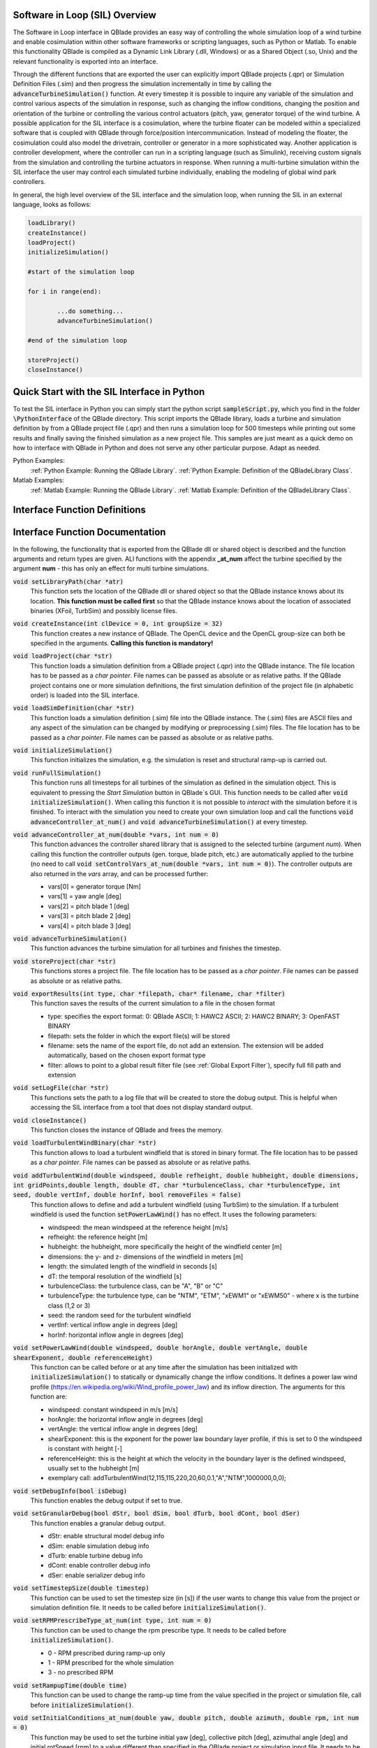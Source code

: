 Software in Loop (SIL) Overview
*******************************
   
The Software in Loop interface in QBlade provides an easy way of controlling the whole simulation loop of a wind turbine and enable cosimulation within other software frameworks or scripting languages, such as Python or Matlab. To enable this functionality QBlade is compiled as a Dynamic Link Library (.dll, Windows) or as a Shared Object (.so, Unix) and the relevant functionality is exported into an interface.

Through the different functions that are exported the user can explicitly import QBlade projects (.qpr) or Simulation Definition Files (.sim) and then progress the simulation incrementally in time by calling the :code:`advanceTurbineSimulation()` function. At every timestep it is possible to inquire any variable of the simulation and control various aspects of the simulation in response, such as changing the inflow conditions, changing the position and orientation of the turbine or controlling the various control actuators (pitch, yaw, generator torque) of the wind turbine. A possible application for the SIL interface is a cosimulation, where the turbine floater can be modeled within a specialized software that is coupled with QBlade through force/position intercommunication. Instead of modeling the floater, the cosimulation could also model the drivetrain, controller or generator in a more sophisticated way. Another application is controller development, where the controller can run in a scripting language (such as Simulink), receiving custom signals from the simulation and controlling the turbine actuators in response. When running a multi-turbine simulation within the SIL interface the user may control each simulated turbine individually, enabling the modeling of global wind park controllers.

In general, the high level overview of the SIL interface and the simulation loop, when running the SIL in an external language, looks as follows:

.. code-block:: console

	loadLibrary()    
	createInstance()
	loadProject() 
	initializeSimulation()

	#start of the simulation loop
	
	for i in range(end):

		...do something...
		advanceTurbineSimulation()
		
	#end of the simulation loop

	storeProject()
	closeInstance()
	
Quick Start with the SIL Interface in Python
************************************************

To test the SIL interface in Python you can simply start the python script :code:`sampleScript.py`, which you find in the folder :code:`\PythonInterface` of the QBlade directory. This script imports the QBlade library, loads a turbine and simulation definition by from a QBlade project file (.qpr) and then runs a simulation loop for 500 timesteps while printing out some results and finally saving the finished simulation as a new project file. This samples are just meant as a quick demo on how to interface with QBlade in Python and does not serve any other particular purpose. Adapt as needed. 

Python Examples:
	:ref:`Python Example: Running the QBlade Library`.
	:ref:`Python Example: Definition of the QBladeLibrary Class`. 
	
Matlab Examples:
	:ref:`Matlab Example: Running the QBlade Library`.
	:ref:`Matlab Example: Definition of the QBladeLibrary Class`.
	
Interface Function Definitions
******************************

.. code-block:: c
	:linenos:
	:caption: : QBladeLibInclude.h

	#all variables and return values are c data types

	void setLibraryPath(char *str);
	
	void createInstance(int clDevice, int groupSize);
	void loadProject(char *str);
	void loadSimDefinition(char *str);
	void initializeSimulation();
	void runFullSimulation();
	
	void advanceController_at_num(double *vars, int num);
	void advanceTurbineSimulation();
	
	void storeProject(char *str);
	void exportResults(int type, char *filepath, char* filename, char *filter);
	void closeInstance();
	void setLogFile(char *str);
	
	void loadTurbulentWindBinary(char *str);
	void addTurbulentWind(double windspeed, double refheight, double hubheight, double dimensions, int gridPoints, double length, double dT, char *turbulenceClass, char *turbulenceType, int seed, double vertInf, double horInf, bool removeFiles);
	
	void setPowerLawWind(double windspeed, double horAngle, double vertAngle, double shearExponent, double referenceHeight);
	void setDebugInfo(bool isDebug);
	void setUseOpenCl(bool isOpenCl);
	
	void setGranularDebug(bool dStr, bool dSim, bool dTurb, bool dCont, bool dSer);
	void setTimestepSize(double timestep);
	void setRPMPrescribeType_at_num(int type, int num);
	void setRampupTime(double time);
	void setInitialConditions_at_num(double yaw, double pitch, double azimuth, double rpm, int num);
	void setTurbinePosition_at_num(double x, double y, double z, double rotx, double roty, double rotz, int num);
	void setControlVars_at_num(double *vars, int num);
	void setExternalAction(char *action, char *id, double val, double pos, char *dir, bool isLocal, int num);
	
	void getWindspeed(double posx, double posy, double posz, double *velocity);
	void getWindspeedArray(double *posx, double *posy, double *posz, double *velx, double *vely, double *velz, int arraySize);
	void getTowerBottomLoads_at_num(double *loads, int num);
	void getTurbineOperation_at_num(double *vars, int num);
	double getCustomData_at_num(char *str, double pos, int num);
	double getCustomSimulationData(char *str);


Interface Function Documentation
********************************

In the following, the functionality that is exported from the QBlade dll or shared object is described and the function arguments and return types are given. ALl functions with the appendix **_at_num** affect the turbine specified by the argument **num** - this has only an effect for multi turbine simulations.

:code:`void setLibraryPath(char *atr)`
	This function sets the location of the QBlade dll or shared object so that the QBlade instance knows about its location. **This function must be called first** so that the QBlade instance knows about the location of associated binaries (XFoil, TurbSim) and possibly license files.

:code:`void createInstance(int clDevice = 0, int groupSize = 32)`
	This function creates a new instance of QBlade. The OpenCL device and the OpenCL group-size can both be specified in the arguments. **Calling this function is mandatory!** 
	
:code:`void loadProject(char *str)`
	This function loads a simulation definition from a QBlade project (.qpr) into the QBlade instance. The file location has to be passed as a *char pointer*. File names can be passed as absolute or as relative paths. If the QBlade project contains one or more simulation definitions, the first simulation definition of the project file (in alphabetic order) is loaded into the SIL interface.

:code:`void loadSimDefinition(char *str)`
	This function loads a simulation definition (.sim) file into the QBlade instance. The (.sim) files are ASCII files and any aspect of the simulation can be changed by modifying or preprocessing (.sim) files. The file location has to be passed as a *char pointer*. File names can be passed as absolute or as relative paths.

:code:`void initializeSimulation()`
	This function initializes the simulation, e.g. the simulation is reset and structural ramp-up is carried out.
	
:code:`void runFullSimulation()`
	This function runs all timesteps for all turbines of the simulation as defined in the simulation object. This is equivalent to pressing the *Start Simulation* button in QBlade`s GUI. This function needs to be called after :code:`void initializeSimulation()`. When calling this function it is not possible to *interact* with the simulation before it is finished. To interact with the simulation you need to create your own simulation loop and call the functions :code:`void advanceController_at_num()` and :code:`void advanceTurbineSimulation()` at every timestep.

:code:`void advanceController_at_num(double *vars, int num = 0)`
	This function advances the controller shared library that is assigned to the selected turbine (argument *num*). When calling this function the controller outputs (gen. torque, blade pitch, etc.) are automatically applied to the turbine (no need to call :code:`void setControlVars_at_num(double *vars, int num = 0)`). The controller outputs are also returned in the *vars* array, and can be processed further:
	
	* vars[0] = generator torque [Nm]
	* vars[1] = yaw angle [deg]
	* vars[2] = pitch blade 1 [deg]
	* vars[3] = pitch blade 2 [deg]
	* vars[4] = pitch blade 3 [deg]

:code:`void advanceTurbineSimulation()`
	This function advances the turbine simulation for all turbines and finishes the timestep.

:code:`void storeProject(char *str)`
	This functions stores a project file. The file location has to be passed as a *char pointer*. File names can be passed as absolute or as relative paths.
	
:code:`void exportResults(int type, char *filepath, char* filename, char *filter)`
	This function saves the results of the current simulation to a file in the chosen format
	
	* type: specifies the export format: 0: QBlade ASCII; 1: HAWC2 ASCII; 2: HAWC2 BINARY; 3: OpenFAST BINARY
	* filepath: sets the folder in which the export file(s) will be stored
	* filename: sets the name of the export file, do not add an extension. The extension will be added automatically, based on the chosen export format type
	* filter: allows to point to a global result filter file (see :ref:`Global Export Filter`), specify full fill path and extension
	
:code:`void setLogFile(char *str)`
	This functions sets the path to a log file that will be created to store the dobug output. This is helpful when accessing the SIL interface from a tool that does not display standard output.

:code:`void closeInstance()`
	This function closes the instance of QBlade and frees the memory.
	
:code:`void loadTurbulentWindBinary(char *str)`
	This function allows to load a turbulent windfield that is stored in binary format. The file location has to be passed as a *char pointer*. File names can be passed as absolute or as relative paths.
	
:code:`void addTurbulentWind(double windspeed, double refheight, double hubheight, double dimensions, int gridPoints,double length, double dT, char *turbulenceClass, char *turbulenceType, int seed, double vertInf, double horInf, bool removeFiles = false)`	
	This function allows to define and add a turbulent windfield (using TurbSim) to the simulation. If a turbulent windfield is used the function :code:`setPowerLawWind()` has no effect. It uses the following parameters:
	
	* windspeed: the mean windspeed at the reference height [m/s]
	* refheight: the reference height [m]
	* hubheight: the hubheight, more specifically the height of the windfield center [m]
	* dimensions: the y- and z- dimensions of the windfield in meters [m]
	* length: the simulated length of the windfield in seconds [s]
	* dT: the temporal resolution of the windfield [s]
	* turbulenceClass: the turbulence class, can be "A", "B" or "C"
	* turbulenceType: the turbulence type, can be "NTM", "ETM", "xEWM1" or "xEWM50" - where x is the turbine class (1,2 or 3)
	* seed: the random seed for the turbulent windfield
	* vertInf: vertical inflow angle in degrees [deg]
	* horInf: horizontal inflow angle in degrees [deg]

:code:`void setPowerLawWind(double windspeed, double horAngle, double vertAngle, double shearExponent, double referenceHeight)`
	This function can be called before or at any time after the simulation has been initialized with :code:`initializeSimulation()` to statically or dynamically change the inflow conditions. It defines a power law wind profile (https://en.wikipedia.org/wiki/Wind_profile_power_law) and its inflow direction. The arguments for this function are:
	
	* windspeed: constant windspeed in m/s [m/s]
	* horAngle: the horizontal inflow angle in degrees [deg]
	* vertAngle: the vertical inflow angle in degrees [deg]
	* shearExponent: this is the exponent for the power law boundary layer profile, if this is set to 0 the windspeed is constant with height [-]
	* referenceHeight: this is the height at which the velocity in the boundary layer is the defined windspeed, usually set to the hubheight [m]
	* exemplary call: addTurbulentWind(12,115,115,220,20,60,0.1,"A","NTM",1000000,0,0);

:code:`void setDebugInfo(bool isDebug)`
	This function enables the debug output if set to true.
	
:code:`void setGranularDebug(bool dStr, bool dSim, bool dTurb, bool dCont, bool dSer)`
	This function enables a granular debug output.
	
	* dStr: enable structural model debug info
	* dSim: enable simulation debug info
	* dTurb: enable turbine debug info
	* dCont: enable controller debug info
	* dSer: enable serializer debug info

:code:`void setTimestepSize(double timestep)`
	This function can be used to set the timestep size (in [s]) if the user wants to change this value from the project or simulation definition file. It needs to be called before :code:`initializeSimulation()`.

:code:`void setRPMPrescribeType_at_num(int type, int num = 0)`
	This function can be used to change the rpm prescribe type. It needs to be called before :code:`initializeSimulation()`.
	
	* 0 - RPM prescribed during ramp-up only
	* 1 - RPM prescribed for the whole simulation
	* 3 - no prescribed RPM

:code:`void setRampupTime(double time)`
	This function can be used to change the ramp-up time from the value specified in the project or simulation file, call before :code:`initializeSimulation()`.

:code:`void setInitialConditions_at_num(double yaw, double pitch, double azimuth, double rpm, int num = 0)`
	This function may be used to set the turbine initial yaw [deg], collective pitch [deg], azimuthal angle [deg] and initial rotSpeed [rpm] to a value different than specified in the QBlade project or simulation input file. It needs to be called before :code:`initializeSimulation()`.

:code:`void setTurbinePosition_at_num(double x, double y, double z, double rotx, double roty, double rotz, int num = 0)`
	This function sets the turbine tower bottom x, y and z position [m], and xrot, yrot zrot rotation [deg]. It can be called before :code:`initializeSimulation()` if the turbine position should be offset initially or during the simulation loop if it should be changed dynamically, for example during cosimulation with a hydrodynamics software that models the floater.

:code:`void setControlVars_at_num(double *vars, int num = 0)`
	This function applies the control actions to the selected turbine (argument *num*) for torque, pitch and yaw angle. If it is called after the function :code:`advanceController()` the control actions from the controller are overwritten (in this way the controll actions can also be modified). The following data needs to be passed in the array *vars*.
	
	* vars[0] = generator torque [Nm];
	* vars[1] = yaw angle [deg];
	* vars[2] = pitch blade 1 [deg];
	* vars[3] = pitch blade 2 [deg];
	* vars[4] = pitch blade 3 [deg];

:code:`void setExternalAction(char *action, char *id, double val, double pos, char *dir, bool isLocal, int num)`
	This is a general purpose function that can be used to apply an external action to the simulated turbine. 
	
	The action can be of different types, defined by the parameter **action**. All of these actions are not accumulated and are reset at every timestep, or in other words if, for example, a constant mass should be assigned to the turbine it needs to be assigned with this function at every timestep or it will automatically be reset to zero. The different types are:
	
	* ADDMASS: adds mass to a location, in [kg]
	* ADDFORCE: adds a force to a location, in [N]
	* ADDTORQUE: adds a torque to a location, in [Nm]
	* SETLENGTH: sets the delta Length of a cable, in [m]
	* SETAFC: sets the state of an AFC element [-]
	* SETTORQUE: sets the generator torque, in [Nm]
	* SETYAW: sets the yaw angle, in [deg]
	* SETPITCH: sets the pitch angle for BLD_X, in [deg]
	* SETBRAKE: sets the brake modulation [0-1]
	
	Some actions are applied to a certain location ID, indicated by the parameter **id**, the different locations are:
	
	* CAB_<X>: applies the action to the guycable with ID <X>. Actions on cables are: SETLENGTH, ADDMASS, ADDFORCE
	* MOO_<X>: applies the action to the mooring line with ID <X>. Actions on moorings are: SETLENGTH, ADDMASS, ADDFORCE
	* SMOO_<X>: applies the action to the shared mooring line with ID <X>. Actions on moorings are: SETLENGTH, ADDMASS, ADDFORCE
	* TRQ: applies the action to the torquetube. Actions on the torquetube are: ADDFORCE, ADDTORQUE, ADDMASS
	* BLD_<X>: applies the action to blade <X>. Actions on the blades are: ADDFORCE, ADDTORQUE, ADDMASS
	* STR_<X>_<Y>: applies the action to strut <X> of blade <Y>. Actions on the struts are: ADDFORCE, ADDTORQUE, ADDMASS
	* AFC_<X>_<Y>: applies the action to AFC <X> of blade <Y>. Actions on the AFC elements are: SETAFC
	* SUB_<X>: applies the action to the substructure element with ID <X>. Actions on the substructure elements are: ADDFORCE, ADDTORQUE, ADDMASS
	* JNT_<X>: applies the action to the substructure joint with ID <X>. Actions on the substructure joints are: ADDFORCE, ADDTORQUE, ADDMASS
	* HUB: applies the action to the free LSS hub node. Actions on the hub node are: ADDFORCE, ADDTORQUE, ADDMASS
	* HUBFIXED: applies the action to the fixed non-rotating hub node. Actions on the hub node are: DDFORCE, ADDTORQUE, ADDMASS
	
	The remaining parameters are used to further define the action that is applied, their coordinate systems, etc.
	
	* The parameter **val** specifies the mass [kg], torque [Nm], force [N], delta length [m] or AFC state [-]. 
	* The parameter **pos** sets the normalized position [0-1] at which the mass, force or torque is applied. Only has an effect on elements, not on nodes.
	* The parameter **dir** specifies the direction along which the force or torque is applied, options are "X", "Y", "Z".
	* The parameter **isLocal** specifies sets whether the direction is defined in global or local (element or node) coordinates.
	* The parameter **num** specifies the turbine instance to which the action is applied.
	

:code:`void getWindspeed(double x, double y, double z, double *velocity)`
	This function can be called to get the current windspeed at the chosen position (x,y,z), returns the windspeed vector in the *double pointer* velocity.
	
	* velocity[0] = x-component [m/s];
	* velocity[1] = y-component [m/s];
	* velocity[2] = z-component [m/s];
	
:code:`void getWindspeedArray(double *posx, double *posy, double *posz, double *velx, double *vely, double *velz, int arraySize)`
	This function can be called to get the current windspeed for an array of positions
	
	* posx = double array of position x-components;
	* posy = double array of position y-components;
	* posz = double array of position z-components;
	* velx = double array of velocity x-components evaluated at the pos array;
	* vely = double array of velocity y-components evaluated at the pos array;
	* velz = double array of velocity z-components evaluated at the pos array;
	* arraySize = the size of the pos and velocity arrays;

:code:`void getTowerBottomLoads_at_num(double *loads, int num)`
	This function can be used to obtain the loads at the bottom of the tower. The main purpose of this is to be used in conjunction with the :code:`setTurbinePosition_at_num()` function for force/position cosimilation with a hydrodynamics solver that is modeling the floater.

:code:`void getTurbineOperation_at_num(double *vars, int num = 0)`
	This function returns useful turbine operational parameters from the selected turbine (argument *num*). Typically, this data is used to feed the logic of a supervisory wind turbine controller. The data is returned in the array *vars* which has the following content:
	
	* vars[0] = rotational speed [rad/s]
	* vars[1] = power [W]
	* vars[2] = Abs HH wind velocity [m/s]
	* vars[3] = yaw angle [deg]
	* vars[4] = pitch blade 1 [deg]
	* vars[5] = pitch blade 2 [deg]
	* vars[6] = pitch blade 3 [deg]
	* vars[7] = oop blade root bending moment blade 1 [Nm]
	* vars[8] = oop blade root bending moment blade 2 [Nm]
	* vars[9] = oop blade root bending moment blade 3 [Nm]
	* vars[10] = ip blade root bending moment blade 1 [Nm]
	* vars[11] = ip blade root bending moment blade 2 [Nm]
	* vars[12] = ip blade root bending moment blade 3 [Nm]
	* vars[13] = tor blade root bending moment blade 1 [Nm]
	* vars[14] = tor blade root bending moment blade 2 [Nm]
	* vars[15] = tor blade root bending moment blade 3 [Nm]
	* vars[16] = oop tip deflection blade 1 [m]
	* vars[17] = oop tip deflection blade 2 [m]
	* vars[18] = oop tip deflection blade 3 [m]
	* vars[19] = ip tip deflection blade 1 [m]
	* vars[20] = ip tip deflection blade 2 [m]
	* vars[21] = ip tip deflection blade 3 [m]
	* vars[22] = tower top acceleration in global X [m/s^2]
	* vars[23] = tower top acceleration in global Y [m/s^2]
	* vars[24] = tower top acceleration in global Z [m/s^2]
	* vars[25] = tower top fore aft acceleration [m/s^2]
	* vars[26] = tower top side side acceleration [m/s^2]
	* vars[27] = tower top X position [m]
	* vars[28] = tower top Y position [m]
	* vars[29] = tower bottom force along global X [Nm]
	* vars[30] = tower bottom force along global Y [Nm]
	* vars[31] = tower bottom force along global Z [Nm]
	* vars[32] = tower bottom bending moment along global X [Nm]
	* vars[33] = tower bottom bending moment along global Y [Nm]
	* vars[34] = tower bottom bending moment along global Z [Nm]
	* vars[35] = current time [s]
	* vars[36] = azimuthal position of the LSS [deg]
	* vars[37] = azimuthal position of the HSS [deg]
	* vars[38] = HSS torque [Nm]
	* vars[39] = wind speed at hub height [m/s]
	* vars[40] = HH wind velocity x [m/s]
	* vars[41] = HH wind velocity y [m/s]
	* vars[42] = HH wind velocity z [m/s]

:code:`double getCustomData_at_num(char *str, double pos = 0, int num = 0)`
	This function can be used to access the current value from an arbitrary turbine simulation variable in QBlade. Specify the data name as is would appear in any QBlade graph as a *char pointer*. If you are requesting an aerodynamic 'at section' variable, for instance 'Angle of Attack at 0.25c (at section) Blade 1 [deg]' you can specify the normalized position along the blade length using the 'pos' variable. As an example, to get the AoA at 85% blade length from turbine 0, you would call the function the following way: :code:`getCustomData_at_num("Angle of Attack at 0.25c (at section) Blade 1 [deg]", 0.85,0)`.
	
:code:`double getCustomSimulationData(char *str)`
	This function can be used to access the current value from an arbitrary *simulation time graph* variable in QBlade. 


Python Example: Running the QBlade Library
******************************************
The following code example (*sampleScript.py*) is an example for a light weight Python script that utilizes the QBlade SIL interface. There are many ways to improve this, e.g. the library could be loaded into multiple separate processes for parallelization and sophisticated algorithms could be implemented instead of using a standard controller. This exemplary script only uses a small amount of the functionality that is exported by the QBlade library for purely illustrative purposes. 

In this Python example script the directory *dll_directory* is searched for shared library files. If a shared library file is found, the library is loaded by creating an object *QBLIB*, by calling the *QBladeLibrary* function that handles the library import. After the object *QBLIB* has been created any function of the QBlade library can be accessed by calling :code:`QBLIB.function_XYZ()`. All lines of code that are needed to load the QBlade library into python are highlighted in the example below.

After the QBlade library has been loaded a simulation object is imported and a simulation is started over 500 timesteps. During the simulation loop different data is obtained from the turbine simulation. The turbine controller that is defined in the simulation object is advanced and its signals are passed to the turbine actuators. After the simulation loop has finished the simulation is stored into a project file, for later inspection, and the library is unloaded from python.


.. code-block:: python
	:linenos:
	:caption: : sampleScript.py
	
	import os
	import sys
	from ctypes import *
	from QBladeLibrary import QBladeLibrary
	
	# Define the directory where the QBlade library is located
	dll_directory = "../"
	
	# Search for library files matching the pattern QBlade*.dll or QBlade*.so
	dll_files = [f for f in os.listdir(dll_directory) if 'QBlade' in f and ('.dll' in f or '.so' in f)]
	
	# Check if any matching files are found
	if not dll_files:
		print('No matching QBlade*.dll or QBlade*.so files found in the specified directory:',os.path.abspath(dll_directory))
		sys.exit(1)  # Exit the script with a non-zero status to indicate an error
	
	# Use the first matching file
	dll_file_path = os.path.join(dll_directory, dll_files[0])
	
	# Display the selected shared library file
	print(f'Using shared library file: {dll_file_path}')
	
	#loading the QBlade library from the folder below the location of sampleScript.py, if calling this script not from the script folder directly you need to use an absolute path instead!
	QBLIB = QBladeLibrary(dll_file_path)    
	
	#creation of a QBlade instance from the library
	QBLIB.createInstance(1,32)
	
	#loading a project or sim-file, in this case the DTU_10MW_Demo project or simulation definition file
	#QBLIB.loadSimDefinition(b"./DTU_10MW_Demo.sim") #uncomment this line to load a simulation definition file
	QBLIB.loadProject(b"./NREL_5MW_Sample.qpr") 
	
	#initializing the sim and ramp-up phase, call before starting the simulation loop
	QBLIB.initializeSimulation()
	
	#we will run the simulation for 500 steps before storing the results
	number_of_timesteps = 500
	
	#start of the simulation loop
	for i in range(number_of_timesteps):
	
		#advance the simulation
		QBLIB.advanceTurbineSimulation() 	
		
		#assign the c-type double array 'loads' with length [6], initialized with zeros
		loads = (c_double * 6)(0,0,0,0,0,0) 
		#retrieve the tower loads and store the in the array 'loads' by calling the function getTowerBottomLoads_at_num()
		QBLIB.getTowerBottomLoads_at_num(loads,0)
		
		#uncomment the next line to try changing the position of the turbine dynamically
		#QBLIB.setTurbinePosition_at_num(-0.2*i,0,0,0,i*0.1,i*0.1,0) 
		
		#example how to extract a variable by name from the simulation, call as often as needed with different variable names, extracting rpm and time in the lines below
		rpm = QBLIB.getCustomData_at_num(b"Rotational Speed [rpm]",0,0) 
		time = QBLIB.getCustomData_at_num(b"Time [s]",0,0) #example how to extract the variable 'Time' by name from the simulation
		AoA = QBLIB.getCustomData_at_num(b"Angle of Attack at 0.25c (at section) Blade 1 [deg]",0.85,0) #example how to extract the variable 'Angle of Attack' by name at 85% blade length from the simulation 
		
		#example how to extract a 3 length double array with the x,y,z windspeed components at a global position of x=-50,Y=0,Z=100m from the simulation
		windspeed = (c_double * 3)(0,0,0) 
		QBLIB.getWindspeed(-50,0,100,windspeed)
		
		#assign the c-type double array 'ctr_vars' with length [5], initialized with zeros
		ctr_vars = (c_double * 5)(0); 
		#advance the turbine controller and store the controller signals in the array 'ctr_vars'
		QBLIB.advanceController_at_num(ctr_vars,0)
		
		#pass the controller signals in 'ctr_vars' to the turbine by calling setControlVars_at_num(ctr_vars,0) 
		QBLIB.setControlVars_at_num(ctr_vars,0) 
		
		#print out a few of the recorded data, in this case torque, tower bottom force along z (weight force) and rpm
		print("Time:","{:3.2f}".format(time),"   Windspeed:","{:2.2f}".format(windspeed[0]),"  Torque:","{:1.4e}".format(ctr_vars[0]),"    RPM:","{:2.2f}".format(rpm),"   Pitch:","{:2.2f}".format(ctr_vars[2]),"   AoA at 85%:","{:2.2f}".format(AoA))
	
	#the simulation loop ends here after all 'number_of_timesteps have been evaluated
		
	#storing the finished simulation in a project as NREL_5MW_Sample_completed, you can open this file to view the results of the simulation inside QBlade's GUI
	QBLIB.storeProject(b"./NREL_5MW_Sample_completed.qpr")
	
	#storing the simulation results in QBlade ASCII format in the file NREL_5MW_Sample_results.txt
	QBLIB.exportResults(0,b"./",b"NREL_5MW_Sample_results",b"")
	
	#closing the QBlade instance to free memory
	QBLIB.closeInstance()
	
	#unloading the QBlade library
	del QBLIB.lib 
	
Python Example: Definition of the QBladeLibrary Class
*****************************************************

The script *QBladeLibrary.py* defines the class *QBladeLibrary* and loads the shared object. This script is just a suggestion on how to interface with the QBlade Library in Python and certainly there are more efficient ways of how to do this.

.. code-block:: python
	:linenos:
	:caption: : QBladeLibrary.py

	from ctypes import *
	from sys import platform
	
	class QBladeLibrary:
	
		def __init__(self, shared_lib_path):
			
			try:
				self.lib = CDLL(shared_lib_path)
				print("Successfully loaded ", shared_lib_path)
			except Exception as e:
				print("Could not load the file ", shared_lib_path)
				print(e)
				return
				
			#setting the library Path, so that the Library knows about its location!
			self.lib.setLibraryPath(shared_lib_path.encode('utf-8')) #setting the library Path, so that the DLL knows about its location!
			
			#here the imported functions are defined
			
			self.loadProject = self.lib.loadProject
			self.loadProject.argtype = c_char_p
			self.loadProject.restype = c_void_p
			
			self.loadSimDefinition = self.lib.loadSimDefinition
			self.loadSimDefinition.argtype = c_char_p
			self.loadSimDefinition.restype = c_void_p
			
			self.getCustomData_at_num = self.lib.getCustomData_at_num
			self.getCustomData_at_num.argtypes = [c_char_p, c_double, c_int]
			self.getCustomData_at_num.restype = c_double
			
			self.getCustomSimulationData = self.lib.getCustomSimulationData
			self.getCustomSimulationData.argtype = c_char_p
			self.getCustomSimulationData.restype = c_double
			
			self.getWindspeed = self.lib.getWindspeed
			self.getWindspeed.argtypes = [c_double, c_double, c_double, c_double * 3]
			self.getWindspeed.restype = c_void_p
			
			self.getWindspeedArray = self.lib.getWindspeedArray
			self.getWindspeedArray.argtypes = [POINTER(c_double), POINTER(c_double), POINTER(c_double), POINTER(c_double), POINTER(c_double), POINTER(c_double), c_int]
			self.getWindspeedArray.restype = c_void_p
			
			self.storeProject = self.lib.storeProject
			self.storeProject.argtype = c_char_p
			self.storeProject.restype = c_void_p
			
			self.exportResults = self.lib.exportResults
			self.exportResults.argtypes = [c_int, c_char_p, c_char_p, c_char_p]
			self.exportResults.restype = c_void_p
			
			self.setLibraryPath = self.lib.setLibraryPath
			self.setLibraryPath.argtype = c_char_p
			self.setLibraryPath.restype = c_void_p
			
			self.setLogFile = self.lib.setLogFile
			self.setLogFile.argtype = c_char_p
			self.setLogFile.restype = c_void_p
			
			self.createInstance = self.lib.createInstance
			self.createInstance.argtypes = [c_int, c_int]
			self.createInstance.restype = c_void_p
			
			self.closeInstance = self.lib.closeInstance
			self.closeInstance.restype = c_void_p
			
			self.addTurbulentWind = self.lib.addTurbulentWind
			self.addTurbulentWind.argtypes = [c_double, c_double, c_double, c_double, c_int, c_double, c_double, c_char_p, c_char_p, c_int, c_double, c_double, c_bool]
			self.addTurbulentWind.restype = c_void_p
			
			self.setExternalAction = self.lib.setExternalAction
			self.setExternalAction.argtypes = [c_char_p, c_char_p, c_double, c_double, c_char_p, c_bool, c_int]
			self.setExternalAction.restype = c_void_p
			
			self.loadTurbulentWindBinary = self.lib.loadTurbulentWindBinary
			self.loadTurbulentWindBinary.argtype = c_char_p
			self.loadTurbulentWindBinary.restype = c_void_p
			
			self.setTimestepSize = self.lib.setTimestepSize
			self.setTimestepSize.argtype = c_double
			self.setTimestepSize.restype = c_void_p
			
			self.setInitialConditions_at_num = self.lib.setInitialConditions_at_num
			self.setInitialConditions_at_num.argtypes = [c_double, c_double, c_double, c_double, c_int]
			self.setInitialConditions_at_num.restype = c_void_p
			
			self.setRPMPrescribeType_at_num = self.lib.setRPMPrescribeType_at_num
			self.setRPMPrescribeType_at_num.argtypes = [c_int, c_int]
			self.setRPMPrescribeType_at_num.restype = c_void_p
			
			self.setRampupTime = self.lib.setRampupTime
			self.setRampupTime.argtype = c_double
			self.setRampupTime.restype = c_void_p
			
			self.setTurbinePosition_at_num = self.lib.setTurbinePosition_at_num
			self.setTurbinePosition_at_num.argtypes = [c_double, c_double, c_double, c_double, c_double, c_double, c_int]
			self.setTurbinePosition_at_num.restype = c_void_p
			
			self.getTowerBottomLoads_at_num = self.lib.getTowerBottomLoads_at_num
			self.getTowerBottomLoads_at_num.argtypes = [c_double * 6, c_int]
			self.getTowerBottomLoads_at_num.restype = c_void_p
			
			self.initializeSimulation = self.lib.initializeSimulation
			self.initializeSimulation.restype = c_void_p
			
			self.advanceTurbineSimulation = self.lib.advanceTurbineSimulation
			self.advanceTurbineSimulation.restype = c_void_p
			
			self.advanceController_at_num = self.lib.advanceController_at_num
			self.advanceController_at_num.argtypes = [c_double * 5, c_int]
			self.advanceController_at_num.restype = c_void_p
			
			self.setDebugInfo = self.lib.setDebugInfo
			self.setDebugInfo.argtype = c_bool
			self.setDebugInfo.restype = c_void_p
			
			self.setUseOpenCl = self.lib.setUseOpenCl
			self.setUseOpenCl.argtype = c_bool
			self.setUseOpenCl.restype = c_void_p
			
			self.setGranularDebug = self.lib.setGranularDebug
			self.setGranularDebug.argtypes = [c_bool, c_bool, c_bool, c_bool, c_bool]
			self.setGranularDebug.restype = c_void_p
			
			self.setControlVars_at_num = self.lib.setControlVars_at_num
			self.setControlVars_at_num.argtypes = [c_double * 5, c_int]
			self.setControlVars_at_num.restype = c_void_p
			
			self.getTurbineOperation_at_num = self.lib.getTurbineOperation_at_num
			self.getTurbineOperation_at_num.argtypes = [c_double * 41, c_int]
			self.getTurbineOperation_at_num.restype = c_void_p
			
			self.setPowerLawWind = self.lib.setPowerLawWind
			self.setPowerLawWind.argtypes = [c_double, c_double, c_double, c_double, c_double]
			self.setPowerLawWind.restype = c_void_p
			
			self.runFullSimulation = self.lib.runFullSimulation
			self.runFullSimulation.restype = c_void_p
		
Matlab Example: Running the QBlade Library
******************************************

This is an example for using the QBlade library within Matlab. It reproduces the Python example above. An object of the class QBladeLibrary, that contains the library interface is created and a simple simulation loop is started.

.. code-block:: matlab
	:linenos:
	:caption: : sampleScript.m
	
	%%
	clear all
	close all 
	clc
	
	% Find all files containing 'QBlade' and either '.dll' or '.so' in their names
	libSearchDirectory = '../';
	sharedLibFiles = dir(fullfile(libSearchDirectory, '*QBlade*'));
	sharedLibFiles = sharedLibFiles(contains({sharedLibFiles.name}, {'.dll', '.so'}));
	
	if isempty(sharedLibFiles)
		fprintf('No matching QBlade*.dll files or QBlade*.so found in the specified directory.');
		return;
	end
		
	% Use the first matching dll file and print out its name
	sharedLibFilePath = fullfile(libSearchDirectory, sharedLibFiles(1).name);
	fprintf('Using DLL file: %s\n', sharedLibFilePath);
	
	% create an object of the class 'QBladeLibrary' that contains all interface
	% functions
	QBLIB = QBladeLibrary(sharedLibFilePath);
	
	QBLIB.createInstance(1,32);
	
	% since matlab is unable to display the console output from the library, we
	% store the output in a log file
	QBLIB.setLogFile('./LogFile.txt')
	
	QBLIB.loadProject('NREL_5MW_Sample.qpr')
	
	QBLIB.initializeSimulation()
	
	number_of_timesteps = 500; 
	
	f = waitbar(0,'Initializing Simulation') ;
	
	for i = 1:1:number_of_timesteps
		
		%advance the simulation
		QBLIB.advanceTurbineSimulation()
		
		%assign the c-type double array 'loads' with length [6], initialized with zeros
		loads = libpointer('doublePtr',zeros(6,1));
		%retrieve the tower loads and store the in the array 'loads' by calling the function getTowerBottomLoads_at_num()
		QBLIB.getTowerBottomLoads_at_num(loads,0);
		%dereferencing the 'loads' pointer and accessing its first value
		loads.Value(1);
		
		%uncomment the next line to try changing the position of the turbine dynamically
		%QBLIB.setTurbinePosition_at_num(-0.2*i,0,0,0,i*0.1,i*0.1,0)
		
		%example how to extract a variable by name from the simulation, call as often as needed with different variable names, extracting rpm and time in the lines below
		rpm = QBLIB.getCustomData_at_num('Rotational Speed [rpm]',0,0);
		t = QBLIB.getCustomData_at_num('Time [s]',0,0);  %example how to extract the variable 'Time' by name from the simulation
		AoA = QBLIB.getCustomData_at_num('Angle of Attack at 0.25c (at section) Blade 1 [deg]',0.85,0); %example how to extract the variable 'Angle of Attack' by name at 85% blade length from the simulation 
		
		%example how to extract a 3 length double array with the x,y,z windspeed components at a global position of x=-50,Y=0,Z=100m from the simulation
		windspeed = libpointer('doublePtr',zeros(3,1)); 
		QBLIB.getWindspeed(-50,0,100,windspeed);
		
		%assign the c-type double array 'ctr_vars' with length [5], initialized with zeros
		ctr_vars = libpointer('doublePtr',zeros(5,1));
		%advance the turbine controller and store the controller signals in the array 'ctr_vars'
		QBLIB.advanceController_at_num(ctr_vars,0)
		
		%pass the controller signals in 'ctr_vars' to the turbine by calling setControlVars_at_num(ctr_vars,0) 
		QBLIB.setControlVars_at_num(ctr_vars,0)
		
		fprintf('Time: %3.2f	Windspeed: %2.2f    Torque: %1.4e	RPM: %2.2f	Pitch: %2.2f    AoA at 85%%: %2.2f\n',t,windspeed.Value(1),ctr_vars.Value(1),rpm,ctr_vars.Value(3),AoA);
	
		waitbar(i/number_of_timesteps,f,'QBlade Simulation Running')
	
	end
	
	close(f)
	
	%storing the finished simulation in a project as NREL_5MW_Sample_completed, you can open this file to view the results of the simulation inside QBlade's GUI
	QBLIB.storeProject('./NREL_5MW_Sample_completed.qpr')
	
	%storing the simulation results in QBlade ASCII format in the file NREL_5MW_Sample_results.txt
	QBLIB.exportResults(0,'./','NREL_5MW_Sample_Results','')
	
	%closing the instance of the shared library, if this fail it can lead to unexpected behavior
	QBLIB.closeInstance()
	
	%unloading the shared library
	QBLIB.unload()


Matlab Example: Definition of the QBladeLibrary Class
*****************************************************
This code shows how the class *QBladeLibrary* is defined in the Matlab environment. To load the library, a header file *QBladeLibInclude.h* is required that contains the C-type  :ref:`Interface Function Definitions` of the QBlade shared object.

.. code-block:: matlab
	:linenos:
	:caption: : QBladeLibrary.m
	
	classdef QBladeLibrary
		properties
			lib % DLL handle
		end
		
		methods
			% Constructor
			function obj = QBladeLibrary(dllPath)
				% Load DLL
				obj.lib = loadlibrary(dllPath,'QBladeLibInclude.h','alias','QBLIB');
				calllib('QBLIB','setLibraryPath',dllPath)
			end
			
			% Destructor
			function unload(obj)
				% Unload Library
				if libisloaded('QBLIB')
					unloadlibrary 'QBLIB'
				end;
			end
			
			% Function to call library function
			function createInstance(obj,clDevice,groupSize)
				calllib('QBLIB', 'createInstance', clDevice, groupSize);
			end
			
			function loadProject(obj,str)
				calllib('QBLIB', 'loadProject', str);
			end
			
			function loadSimDefinition(obj,str)
				calllib('QBLIB', 'loadSimDefinition', str);
			end
			
			function initializeSimulation(obj)
				calllib('QBLIB', 'initializeSimulation');
			end
			
			function runFullSimulation(obj)
				calllib('QBLIB', 'runFullSimulation');
			end
			
			function advanceController_at_num(obj,vars,num)
				calllib('QBLIB', 'advanceController_at_num', vars, num);
			end
			
			function advanceTurbineSimulation(obj)
				calllib('QBLIB', 'advanceTurbineSimulation');
			end
			
			function storeProject(obj,str)
				calllib('QBLIB', 'storeProject',str);
			end
			
			function exportResults(obj, type, filepath, filename, filter)
				calllib('QBLIB', 'exportResults',type, filepath, filename, filter);
			end
			
			function closeInstance(obj)
				calllib('QBLIB', 'closeInstance');
			end
			
			function setLogFile(obj,str)
				calllib('QBLIB', 'setLogFile',str);
			end
			
			function loadTurbulentWindBinary(obj,str)
				calllib('QBLIB', 'loadTurbulentWindBinary', str);
			end
			
			function addTurbulentWind(obj,windspeed, refheight, hubheight, dimensions, gridPoints, length, dT, turbulenceClass, turbulenceType, seed, vertInf, horInf, removeFiles)
				calllib('QBLIB', 'addTurbulentWind', windspeed, refheight, hubheight, dimensions, gridPoints, length, dT, turbulenceClass, turbulenceType, seed, vertInf, horInf, removeFiles);
			end
			
			function setPowerLawWind(obj,windspeed,horAngle,vertAngle,shearExponent,referenceHeight)
				calllib('QBLIB', 'setPowerLawWind',windspeed,horAngle,vertAngle,shearExponent,referenceHeight);
			end
			
			function setDebugInfo(obj,isDebug)
				calllib('QBLIB', 'setDebugInfo', isDebug);
			end
			
			function setUseOpenCl(obj,isOpenCl)
				calllib('QBLIB', 'setUseOpenCl', isOpenCl);
			end
			
			function setGranularDebug(obj,dStr,dSim,dTurb,dCont,dSer)
				calllib('QBLIB', 'setGranularDebug',dStr,dSim,dTurb,dCont,dSer);
			end
			
			function setTimestepSize(obj,timestep)
				calllib('QBLIB', 'setTimestepSize', timestep);
			end
			
			function setRPMPrescribeType_at_num(obj,type,num)
				calllib('QBLIB', 'setRPMPrescribeType_at_num',type,num);
			end
			
			function setRampupTime(obj,time)
				calllib('QBLIB', 'setRampupTime',time);
			end
			
			function setInitialConditions_at_num(obj,yaw,pitch,azimuth,rpm,num)
				calllib('QBLIB', 'setInitialConditions_at_num',yaw,pitch,azimuth,rpm,num);
			end
			
			function setTurbinePosition_at_num(obj,x,y,z,xrot,yrot,zrot,num)
				calllib('QBLIB', 'setTurbinePosition_at_num',x,y,z,xrot,yrot,zrot,num);
			end
			
			function setControlVars_at_num(obj,vars,num)
				calllib('QBLIB', 'setControlVars_at_num',vars,num);
			end
			
			function setExternalAction(obj,action,id,val,pos,dir,isLocal,num)
				calllib('QBLIB', 'setExternalAction',action,id,val,pos,dir,isLocal,num);
			end
			
			function getWindspeed(obj,x,y,z,velocity)
				calllib('QBLIB', 'getWindspeed',x,y,z,velocity);
			end
			
			function getWindspeedArray(obj,posx,posy,posz,velx,vely,velz,arraySize)
				calllib('QBLIB', 'getWindspeedArray',posx,posy,posz,velx,vely,velz,arraySize);
			end
			
			function getTowerBottomLoads_at_num(obj,loads,num)
				calllib('QBLIB', 'getTowerBottomLoads_at_num',loads,num);
			end
			
			function getTurbineOperation_at_num(obj,vars,num)
				calllib('QBLIB', 'getTurbineOperation_at_num',vars,num);
			end
			
			function output = getCustomData_at_num(obj,var,i,j)
				output = calllib('QBLIB','getCustomData_at_num',var,i,j);
			end
			
			function output = getCustomSimulationData(obj,var)
				output = calllib('QBLIB','getCustomSimulationData',var);
			end
			
		end
	end
	
